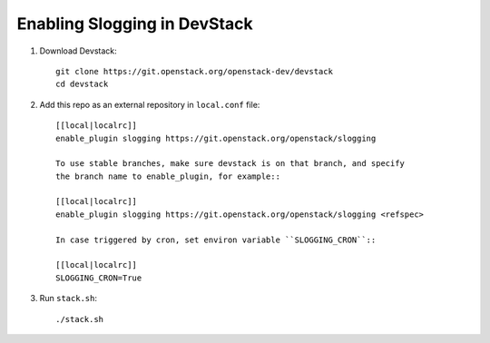 ===============================
Enabling Slogging in DevStack
===============================

1. Download Devstack::

    git clone https://git.openstack.org/openstack-dev/devstack
    cd devstack

2. Add this repo as an external repository in ``local.conf`` file::

    [[local|localrc]]
    enable_plugin slogging https://git.openstack.org/openstack/slogging

    To use stable branches, make sure devstack is on that branch, and specify
    the branch name to enable_plugin, for example::

    [[local|localrc]]
    enable_plugin slogging https://git.openstack.org/openstack/slogging <refspec>

    In case triggered by cron, set environ variable ``SLOGGING_CRON``::

    [[local|localrc]]
    SLOGGING_CRON=True

3. Run ``stack.sh``::

    ./stack.sh
